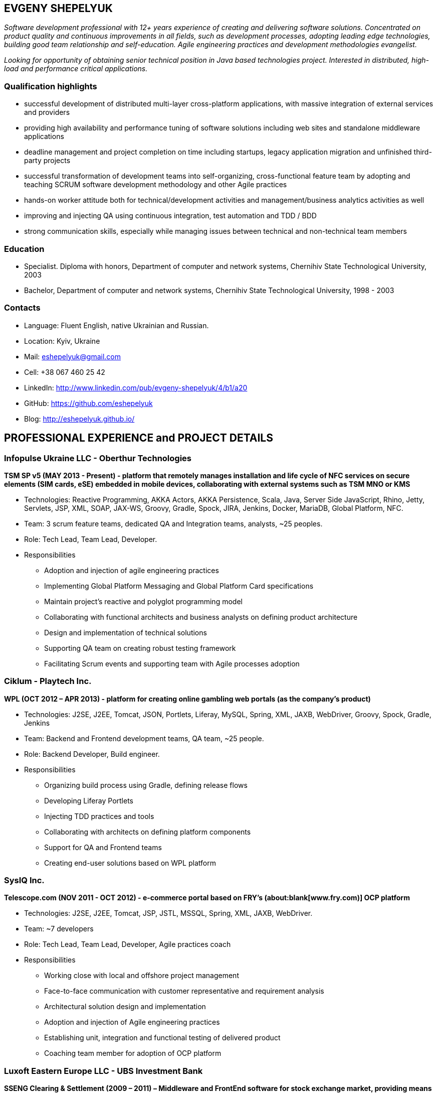 :sectnums!:
:no-header-footer:
:notitle:
:pagenums!:
:pdf-stylesdir: pdf-theme 
:pdf-style: eshepelyuk

== EVGENY SHEPELYUK

_Software development professional with 12+ years experience of creating and delivering software solutions. Concentrated on product quality and continuous improvements in all fields, such as development processes, adopting leading edge technologies, building good team relationship and self-education. Agile engineering practices and development methodologies evangelist._

_Looking for opportunity of obtaining senior technical position in Java based technologies project. Interested in distributed, high-load and performance critical applications._

=== Qualification highlights

* successful development of distributed multi-layer cross-platform applications, with massive integration of external services and providers
* providing high availability and performance tuning of software solutions including web sites and standalone middleware applications
* deadline management and project completion on time including startups, legacy application migration and unfinished third-party projects
* successful transformation of development teams into self-organizing, cross-functional feature team by adopting and teaching SCRUM software development methodology and other Agile practices
* hands-on worker attitude both for technical/development activities and management/business analytics activities as well
* improving and injecting QA using continuous integration, test automation and TDD / BDD
* strong communication skills, especially while managing issues between technical and non-technical team members  

=== Education

* Specialist. Diploma with honors, Department of computer and network systems, Chernihiv State Technological University, 2003
* Bachelor, Department of computer and network systems, Chernihiv State Technological University, 1998 - 2003  

=== Contacts

* Language: 	Fluent English, native Ukrainian and Russian.
* Location: 	Kyiv, Ukraine  
* Mail: 		mailto:eshepelyuk@gmail.com[eshepelyuk@gmail.com] 
* Cell: 		+38 067 460 25 42 
* LinkedIn: 	http://www.linkedin.com/pub/evgeny-shepelyuk/4/b1/a20[http://www.linkedin.com/pub/evgeny-shepelyuk/4/b1/a20]
* GitHub: 	    https://github.com/eshepelyuk[https://github.com/eshepelyuk]
* Blog: 		http://eshepelyuk.github.io/[http://eshepelyuk.github.io/]

<<<

== PROFESSIONAL EXPERIENCE and PROJECT DETAILS

=== Infopulse Ukraine LLC - Oberthur Technologies

*TSM SP v5 (MAY 2013 - Present) - platform that remotely manages installation and life cycle of NFC services on secure elements (SIM cards, eSE) embedded in mobile devices, collaborating with external systems such as TSM MNO or KMS*

* Technologies: Reactive Programming, AKKA Actors, AKKA Persistence, Scala, Java, Server Side JavaScript, Rhino, Jetty, Servlets, JSP, XML, SOAP, JAX-WS, Groovy, Gradle, Spock, JIRA, Jenkins, Docker, MariaDB, Global Platform, NFC.
* Team: 3 scrum feature teams, dedicated QA and Integration teams, analysts, ~25 peoples.
* Role: Tech Lead, Team Lead, Developer.
* Responsibilities
** Adoption and injection of agile engineering practices
** Implementing Global Platform Messaging and Global Platform Card specifications
** Maintain project’s reactive and polyglot programming model
** Collaborating with functional architects and business analysts on defining product architecture
** Design and implementation of technical solutions
** Supporting QA team on creating robust testing framework
** Facilitating Scrum events and supporting team with Agile processes adoption

=== Ciklum - Playtech Inc.

*WPL (OCT 2012 – APR 2013) - platform for creating online gambling web portals (as the company's product)*

* Technologies: J2SE, J2EE, Tomcat, JSON, Portlets, Liferay, MySQL, Spring, XML, JAXB, WebDriver, Groovy, Spock, Gradle, Jenkins
* Team: Backend and Frontend development teams, QA team, ~25 people.
* Role: Backend Developer, Build engineer.
* Responsibilities
** Organizing build process using Gradle, defining release flows
** Developing Liferay Portlets
** Injecting TDD practices and tools
** Collaborating with architects on defining platform components
** Support for QA and Frontend teams
** Creating end-user solutions based on WPL platform

<<<

=== SysIQ Inc. 

*Telescope.com (NOV 2011 - OCT 2012) - e-commerce portal based on FRY’s (about:blank[www.fry.com)] OCP platform*

* Technologies: J2SE, J2EE, Tomcat, JSP, JSTL, MSSQL, Spring, XML, JAXB, WebDriver.
* Team: ~7 developers
* Role: Tech Lead, Team Lead, Developer, Agile practices coach
* Responsibilities
** Working close with local and offshore project management
** Face-to-face communication with customer representative and requirement analysis
** Architectural solution design and implementation
** Adoption and injection of Agile engineering practices
** Establishing unit, integration and functional testing of delivered product
** Coaching team member for adoption of OCP platform

=== Luxoft Eastern Europe LLC - UBS Investment Bank

*SSENG Clearing & Settlement (2009 – 2011) – Middleware and FrontEnd software for stock exchange market, providing means to process, clear and settle stock exchange trades, manage their lifecycle, gather reports and datas about status of trades as well as integration with external banking systems*

* Technologies: J2EE, RMI, AOP, Spring, JMS, Oracle, GWT, GXT, AJAX, JSON, Groovy, Grails, WebDriver, Junit, Hibernate.
* Team: 10 distributed scrum teams of ~10 engineers each, PO team consisting of business analysts and subject matter experts, global production support team.
* Role: Scrum Master, Team Coordinator, Software Architect and Developer
* Responsibilities
** Scrum process facilitation and coaching
** Architectural solution design and implementation
** Unit, integration and functional testing. TDD/BDD/ADD adopting and coaching
** Face-to-face communication with customer and requirement analysis
** Communication and demonstration of developed software to end-users
** Maintaining continuous integration
** Release preparation and delivery support

=== Chas XXI Ltd.   

*FreedomInput.com (2008 – 2009) – Freedom Keychain GPS 2000 driver and GPS software for BlackBerry phones*

* Technologies: J2ME, Bluetooth, RIM API, GPS, HTTP, REST.
* Team: 3 Developers.
* Role: Developer, Architect, QA, Build Engineer.
* Responsibilities
** Design and implementation of system architecture
** Interaction with hardware module using Bluetooth
** Working in background mode as driver
** Interaction of driver and user modules
** Adoption and testing of software for all major versions of RIM OS
** Interaction with social media as Facebook and Yahoo

*FreedomInput.com (2008 – 2009) – Bluetooth Keyboard driver for BlackBerry phones*

* Technologies: J2ME, Bluetooth, RIM API.
* Role: Developer, Architect, Analyst, QA, Build Engineer.
* Responsibilities
** Design and implementation of system architecture
** Interaction with hardware module using Bluetooth
** Implementation of custom actions for Bluetooth keyboard shortcuts
** Working in background mode as driver
** Adoption and testing of software for all major versions of RIM OS

*Processing and billing (MAY 2009 – DEC 2009) – layer for different payment systems to provide uniform interface for e-shops and similar projects*

* Technologies: REST, Spring, XML, JSON 
* Team: Business Analyst, Developer 
* Role: Developer, Architect, Analyst, QA, Build Engineer
* Responsibilities
** Design and implementation of system architecture
** Integration with various electronic payment services 

*Video Streaming Server and Visualization (AUG 2009 – OCT 2009) - HTTP proxy solution for online video to increase logical bandwidth and number of clients bandwidth using proxying of streams*

* Technologies: Spring, REST, Restlet, HTTP/MIME parsing. 
* Team: 3 developers.
* Role: Team Leader, Developer, Build Engineer.
* Responsibilities
** Team leading
** Design and implementation of system architecture targeting best performance and scalability results
** Memory consumption optimization

*RDT600 (AUG 2008 – MAY 2009) - Hardware monitoring and visualization tool RDT600 for SICK AG*

* Technologies: Java EE (JMS, JSP/JSTL, Stripes), AJAX, DHTML/JavaScript/YUI, Spring (JDBC, Security, AOP, Testing), TDD (TestNG), PostgreSQL 
* Team: Project Manager/Business Analyst, 2 Architects/developers, 5 Developers, Testers/QA. 
* Role: Architect, Team Leader, Developer, DB analyst 
* Responsibilities
** Team leading
** Design and implementation of system architecture
** DB structure creation, analysis and optimization to achieve extra performance 
** YUI/JavaScript framework adoption
** TDD adoption control and coaching 

*Eset.ua (JAN 2008 – SEP 2008) – Distributed peer networking application for distribution files required for ESET company products.*

* Technologies: Java EE, Spring, JPA, Spring Security, PostgreSQL, REST.
* Team: Team leader, Architect, 2 Java Developer. 
* Role: Team leader,Software consulting, Developer. 
* Responsibilities
** Spring Security adoption
** Design and implementation of system architecture
** Team leading

*Eset.ua (MAY 2007 – FEB 2008) – business and financial management system for Ukraine branch of ESET*

* Technologies: Groovy, Grails, JavaScript, AJAX.
* Team: 4 Developers.
* Role: Team leader, Architect, Developer, Build Engineer
* Responsibilities 
** Design and implementation of system architecture
** Adoption of Grails framework
** Team leading
** UI development

*Prydbay.com (JAN 2007 – DEC 2009) – Online Store of communication topups and online games*

* Technologies: Java EE, Spring, JDBC, PostgreSQL, Grails, Groovy, XML, JSON. 
* Team: 4 developers. 
* Role: Team leader, Architect, Developer, Build Engineer
* Responsibilities 
** Design and implementation of system architecture. 
** Team leading
** Grails framework adoption and coaching
** External service providers integration
** Performance analysis

*Cloncom.com (APR 2007 – DEC 2007) – High performing RESTful web service providing online product catalog* 

* Technologies: Java SE (Socket, HTTP, Multi-threading , Concurrent), Caching (MemCache), REST (Restlet), XML (JAXB). 
* Team: 2 developers.
* Role: Developer, Architect, Team leader, Build Engineer, QA.
* Responsibilities 
** REST architecture adoption
** Development and team leading
** Performance analysis and improvements

*Cloncom.com (JAN 2005 – DEC 2008) – E-commerce solution for selling various electronic communications, related services and products*

* Technologies: Java EE (Servlet Container, JMS, JSP/JSTL, WebServices REST/SOAP), Java SE (Threading, Sockets, Concurrent Programming), Spring (IoC, AOP), JPA, Caching (OSCache), PostgreSQL, AJAX, XML, JSON, REST, PostgreSQL. 
* Team: 6 Developers, 2 Designers, 2 QA, 2 System Administrators. 
* Role: Team leader, Architect, Developer, QA, Build Engineer.
* Responsibilities 
** Design and implementation of system architecture 
** Team leading
** Integration of payment systems. (PayPal, Verisign, GlobalCollect etc) 
** Development bridges between system core and external service providers using custom XML/ HTTP communications and Web Services (SOAP)
** Integrating with Asterisk and providing IVR solutions

*Cloncom.com (JAN 2004 – NOV 2004) - IP phone card online store*

* Technologies: Java EE(JSP/Servlets/JSTL), MySQL. 
* Team: 3 developers, HTML Designer.
* Role: Developer. 
* Responsibilities
** Legacy codebase support and new feature development
** Performance improvements
** Offshore customer communication 

*AAA (JAN 2004 – JUN 2004) - Billing and network traffic accounting system*

* Technologies: Java EE(Servlet Container, JSF, JSP/JSTL), PostgreSQL.
* Team: 4 developers.
* Role: Developer, Architect.
* Responsibilities
** Architecture analysis
** Integration of data from external sources
** Web development and JSF adoption

*Newsletter engine (FEB 2003 – JUN 2003) – Corporate offline messaging exchange system*

* Technologies: IIS, ASP, VBScript, MSSQL, Stored Procedures. 
* Team: 4 developers, HTML Designer. 
* Role: Developer. 
* Responsibilities: creating reusable components and reports for UI.

*Mobile Games server (AUG 2003 – DEC 2004)*

* Technologies: Java SE (Network, Sockets), J2ME, MySQL. 
* Team: 3 developers.
* Role: Developer.
* Responsibilities: Data exchange between cell phone and server, UI development.

=== School of Business LLC

*(AUG 2001 – FEB 2003) - Development and support of automation management and bookkeeping systems based on products of 1C/Abbyy company*

* Technologies: 1C reports documents and material exchange with Microsoft products. 
* Team: 4 developers 
* Role: Developer, Functional Analyst. 
* Responsibilities
** Support of legacy code, development, code reviews
** Communication with customer’s book keeping team
** Import/export of business/financial valuable data
